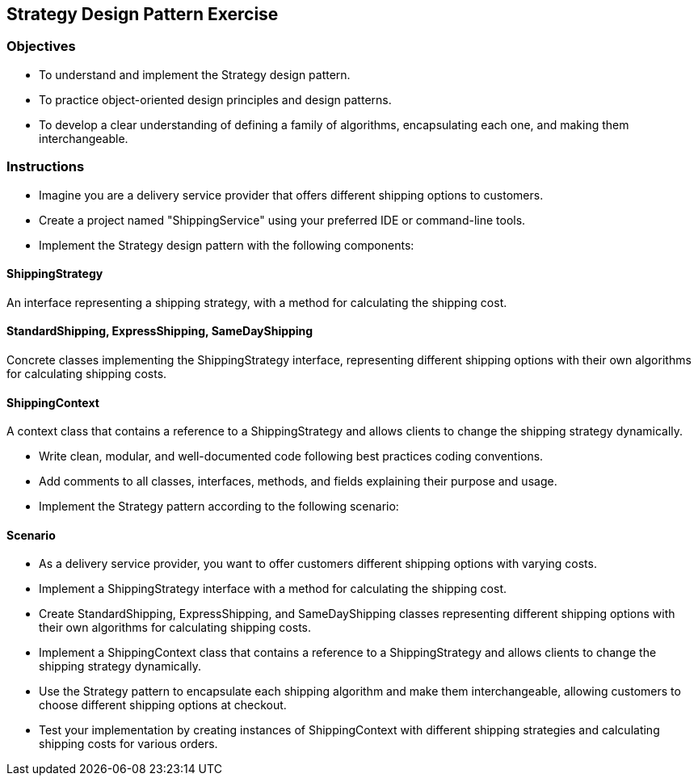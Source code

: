 
== Strategy Design Pattern Exercise

=== Objectives

- To understand and implement the Strategy design pattern.
- To practice object-oriented design principles and design patterns.
- To develop a clear understanding of defining a family of algorithms, encapsulating each one, and making them interchangeable.

=== Instructions

- Imagine you are a delivery service provider that offers different shipping options to customers.
- Create a project named "ShippingService" using your preferred IDE or command-line tools.
- Implement the Strategy design pattern with the following components:

==== ShippingStrategy
An interface representing a shipping strategy, with a method for calculating the shipping cost.

==== StandardShipping, ExpressShipping, SameDayShipping
Concrete classes implementing the ShippingStrategy interface, representing different shipping options with their own algorithms for calculating shipping costs.

==== ShippingContext
A context class that contains a reference to a ShippingStrategy and allows clients to change the shipping strategy dynamically.

- Write clean, modular, and well-documented code following best practices coding conventions.
- Add comments to all classes, interfaces, methods, and fields explaining their purpose and usage.
- Implement the Strategy pattern according to the following scenario:

==== Scenario
- As a delivery service provider, you want to offer customers different shipping options with varying costs.
- Implement a ShippingStrategy interface with a method for calculating the shipping cost.
- Create StandardShipping, ExpressShipping, and SameDayShipping classes representing different shipping options with their own algorithms for calculating shipping costs.
- Implement a ShippingContext class that contains a reference to a ShippingStrategy and allows clients to change the shipping strategy dynamically.
- Use the Strategy pattern to encapsulate each shipping algorithm and make them interchangeable, allowing customers to choose different shipping options at checkout.

- Test your implementation by creating instances of ShippingContext with different shipping strategies and calculating shipping costs for various orders.

